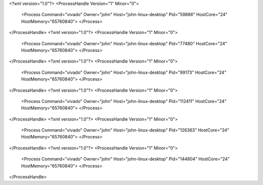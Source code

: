 <?xml version="1.0"?>
<ProcessHandle Version="1" Minor="0">
    <Process Command="vivado" Owner="john" Host="john-linux-desktop" Pid="59886" HostCore="24" HostMemory="65760840">
    </Process>
</ProcessHandle>
<?xml version="1.0"?>
<ProcessHandle Version="1" Minor="0">
    <Process Command="vivado" Owner="john" Host="john-linux-desktop" Pid="77480" HostCore="24" HostMemory="65760840">
    </Process>
</ProcessHandle>
<?xml version="1.0"?>
<ProcessHandle Version="1" Minor="0">
    <Process Command="vivado" Owner="john" Host="john-linux-desktop" Pid="99173" HostCore="24" HostMemory="65760840">
    </Process>
</ProcessHandle>
<?xml version="1.0"?>
<ProcessHandle Version="1" Minor="0">
    <Process Command="vivado" Owner="john" Host="john-linux-desktop" Pid="112411" HostCore="24" HostMemory="65760840">
    </Process>
</ProcessHandle>
<?xml version="1.0"?>
<ProcessHandle Version="1" Minor="0">
    <Process Command="vivado" Owner="john" Host="john-linux-desktop" Pid="126363" HostCore="24" HostMemory="65760840">
    </Process>
</ProcessHandle>
<?xml version="1.0"?>
<ProcessHandle Version="1" Minor="0">
    <Process Command="vivado" Owner="john" Host="john-linux-desktop" Pid="144804" HostCore="24" HostMemory="65760840">
    </Process>
</ProcessHandle>
